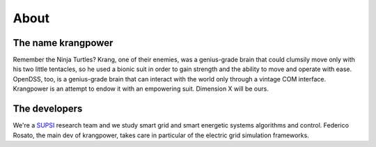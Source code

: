 About
=====

The name krangpower
...................

Remember the Ninja Turtles? Krang, one of their enemies, was a genius-grade brain that could clumsily move only with his
two little tentacles, so he used a bionic suit in order to gain strength and the ability to move and operate with ease.
OpenDSS, too, is a genius-grade brain that can interact with the world only through a vintage COM interface.
Krangpower is an attempt to endow it with an empowering suit. Dimension X will be ours.


The developers
..............

We're a SUPSI_ research team and we study smart grid and smart energetic systems algorithms and control. Federico Rosato, the main dev of krangpower, takes care in particular of
the electric grid simulation frameworks.

.. _SUPSI: http://www.supsi.ch/home.html
